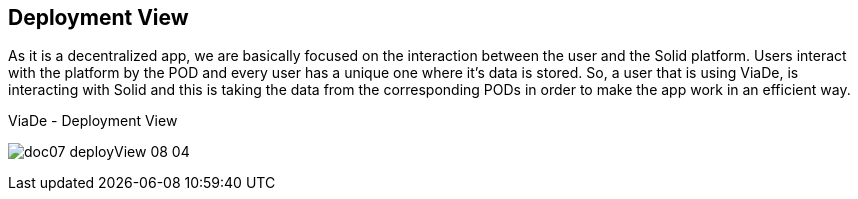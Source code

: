 [[section-deployment-view]]



== Deployment View

As it is a decentralized app, we are basically focused on the interaction between the user and the Solid platform. Users interact with the platform by the POD and every user has a unique one where it’s data is stored. So, a user that is using ViaDe, is interacting with Solid and this is taking the data from the corresponding PODs in order to make the app work in an efficient way.

****
.ViaDe - Deployment View
image:doc07_deployView_08-04.jpg[]
****
